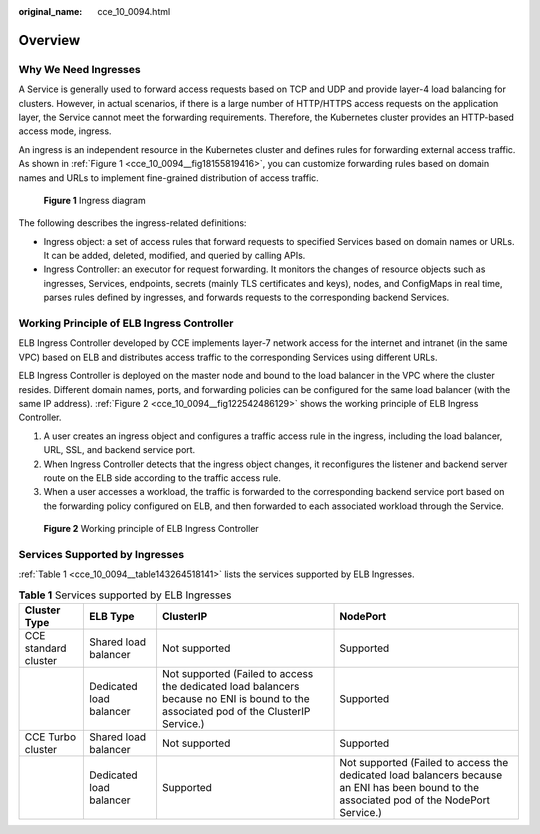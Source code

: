 :original_name: cce_10_0094.html

.. _cce_10_0094:

Overview
========

Why We Need Ingresses
---------------------

A Service is generally used to forward access requests based on TCP and UDP and provide layer-4 load balancing for clusters. However, in actual scenarios, if there is a large number of HTTP/HTTPS access requests on the application layer, the Service cannot meet the forwarding requirements. Therefore, the Kubernetes cluster provides an HTTP-based access mode, ingress.

An ingress is an independent resource in the Kubernetes cluster and defines rules for forwarding external access traffic. As shown in :ref:`Figure 1 <cce_10_0094__fig18155819416>`, you can customize forwarding rules based on domain names and URLs to implement fine-grained distribution of access traffic.

.. _cce_10_0094__fig18155819416:

.. figure:: /_static/images/en-us_image_0000001750791624.png
   :alt: **Figure 1** Ingress diagram

   **Figure 1** Ingress diagram

The following describes the ingress-related definitions:

-  Ingress object: a set of access rules that forward requests to specified Services based on domain names or URLs. It can be added, deleted, modified, and queried by calling APIs.
-  Ingress Controller: an executor for request forwarding. It monitors the changes of resource objects such as ingresses, Services, endpoints, secrets (mainly TLS certificates and keys), nodes, and ConfigMaps in real time, parses rules defined by ingresses, and forwards requests to the corresponding backend Services.

Working Principle of ELB Ingress Controller
-------------------------------------------

ELB Ingress Controller developed by CCE implements layer-7 network access for the internet and intranet (in the same VPC) based on ELB and distributes access traffic to the corresponding Services using different URLs.

ELB Ingress Controller is deployed on the master node and bound to the load balancer in the VPC where the cluster resides. Different domain names, ports, and forwarding policies can be configured for the same load balancer (with the same IP address). :ref:`Figure 2 <cce_10_0094__fig122542486129>` shows the working principle of ELB Ingress Controller.

#. A user creates an ingress object and configures a traffic access rule in the ingress, including the load balancer, URL, SSL, and backend service port.
#. When Ingress Controller detects that the ingress object changes, it reconfigures the listener and backend server route on the ELB side according to the traffic access rule.
#. When a user accesses a workload, the traffic is forwarded to the corresponding backend service port based on the forwarding policy configured on ELB, and then forwarded to each associated workload through the Service.

.. _cce_10_0094__fig122542486129:

.. figure:: /_static/images/en-us_image_0000001750791628.png
   :alt: **Figure 2** Working principle of ELB Ingress Controller

   **Figure 2** Working principle of ELB Ingress Controller

.. _cce_10_0094__section3565202819276:

Services Supported by Ingresses
-------------------------------

:ref:`Table 1 <cce_10_0094__table143264518141>` lists the services supported by ELB Ingresses.

.. _cce_10_0094__table143264518141:

.. table:: **Table 1** Services supported by ELB Ingresses

   +----------------------+-------------------------+---------------------------------------------------------------------------------------------------------------------------------------+--------------------------------------------------------------------------------------------------------------------------------------------+
   | Cluster Type         | ELB Type                | ClusterIP                                                                                                                             | NodePort                                                                                                                                   |
   +======================+=========================+=======================================================================================================================================+============================================================================================================================================+
   | CCE standard cluster | Shared load balancer    | Not supported                                                                                                                         | Supported                                                                                                                                  |
   +----------------------+-------------------------+---------------------------------------------------------------------------------------------------------------------------------------+--------------------------------------------------------------------------------------------------------------------------------------------+
   |                      | Dedicated load balancer | Not supported (Failed to access the dedicated load balancers because no ENI is bound to the associated pod of the ClusterIP Service.) | Supported                                                                                                                                  |
   +----------------------+-------------------------+---------------------------------------------------------------------------------------------------------------------------------------+--------------------------------------------------------------------------------------------------------------------------------------------+
   | CCE Turbo cluster    | Shared load balancer    | Not supported                                                                                                                         | Supported                                                                                                                                  |
   +----------------------+-------------------------+---------------------------------------------------------------------------------------------------------------------------------------+--------------------------------------------------------------------------------------------------------------------------------------------+
   |                      | Dedicated load balancer | Supported                                                                                                                             | Not supported (Failed to access the dedicated load balancers because an ENI has been bound to the associated pod of the NodePort Service.) |
   +----------------------+-------------------------+---------------------------------------------------------------------------------------------------------------------------------------+--------------------------------------------------------------------------------------------------------------------------------------------+
